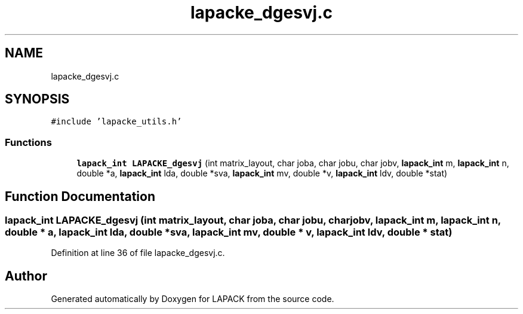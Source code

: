.TH "lapacke_dgesvj.c" 3 "Tue Nov 14 2017" "Version 3.8.0" "LAPACK" \" -*- nroff -*-
.ad l
.nh
.SH NAME
lapacke_dgesvj.c
.SH SYNOPSIS
.br
.PP
\fC#include 'lapacke_utils\&.h'\fP
.br

.SS "Functions"

.in +1c
.ti -1c
.RI "\fBlapack_int\fP \fBLAPACKE_dgesvj\fP (int matrix_layout, char joba, char jobu, char jobv, \fBlapack_int\fP m, \fBlapack_int\fP n, double *a, \fBlapack_int\fP lda, double *sva, \fBlapack_int\fP mv, double *v, \fBlapack_int\fP ldv, double *stat)"
.br
.in -1c
.SH "Function Documentation"
.PP 
.SS "\fBlapack_int\fP LAPACKE_dgesvj (int matrix_layout, char joba, char jobu, char jobv, \fBlapack_int\fP m, \fBlapack_int\fP n, double * a, \fBlapack_int\fP lda, double * sva, \fBlapack_int\fP mv, double * v, \fBlapack_int\fP ldv, double * stat)"

.PP
Definition at line 36 of file lapacke_dgesvj\&.c\&.
.SH "Author"
.PP 
Generated automatically by Doxygen for LAPACK from the source code\&.

